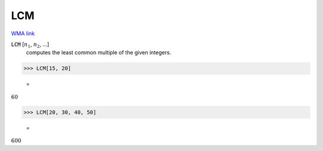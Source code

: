 LCM
===

`WMA link <https://reference.wolfram.com/language/ref/LCM.html>`_


:code:`LCM` [:math:`n_1`, :math:`n_2`, ...]
    computes the least common multiple of the given integers.





>>> LCM[15, 20]

    =
:math:`60`


>>> LCM[20, 30, 40, 50]

    =
:math:`600`


